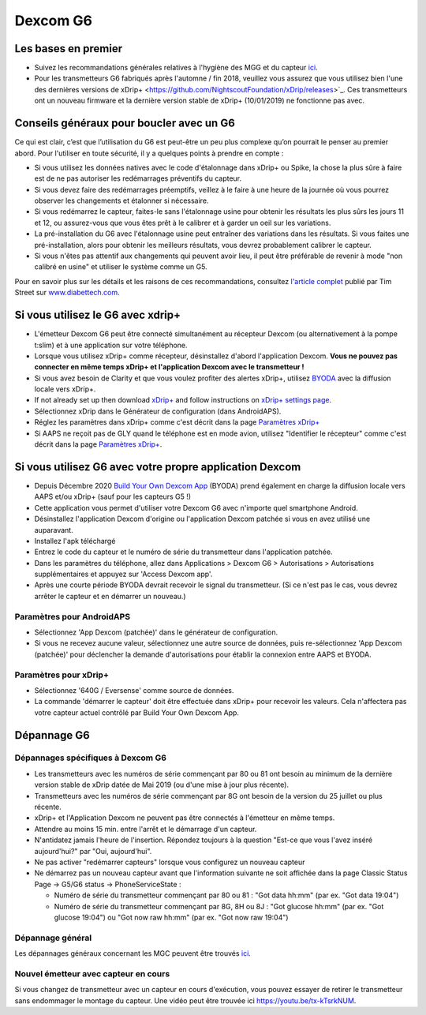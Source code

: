 Dexcom G6
**************************************************
Les bases en premier
==================================================

* Suivez les recommandations générales relatives à l'hygiène des MGG et du capteur `ici <../Hardware/GeneralCGMRecommendation.html>`__.
* Pour les transmetteurs G6 fabriqués après l'automne / fin 2018, veuillez vous assurez que vous utilisez bien l'une des dernières versions de xDrip+ <https://github.com/NightscoutFoundation/xDrip/releases>`_. Ces transmetteurs ont un nouveau firmware et la dernière version stable de xDrip+ (10/01/2019) ne fonctionne pas avec.

Conseils généraux pour boucler avec un G6
==================================================

Ce qui est clair, c’est que l’utilisation du G6 est peut-être un peu plus complexe qu’on pourrait le penser au premier abord. Pour l'utiliser en toute sécurité, il y a quelques points à prendre en compte : 

* Si vous utilisez les données natives avec le code d'étalonnage dans xDrip+ ou Spike, la chose la plus sûre à faire est de ne pas autoriser les redémarrages préventifs du capteur.
* Si vous devez faire des redémarrages préemptifs, veillez à le faire à une heure de la journée où vous pourrez observer les changements et étalonner si nécessaire. 
* Si vous redémarrez le capteur, faites-le sans l'étalonnage usine pour obtenir les résultats les plus sûrs les jours 11 et 12, ou assurez-vous que vous êtes prêt à le calibrer et à garder un oeil sur les variations.
* La pré-installation du G6 avec l'étalonnage usine peut entraîner des variations dans les résultats. Si vous faites une pré-installation, alors pour obtenir les meilleurs résultats, vous devrez probablement calibrer le capteur.
* Si vous n'êtes pas attentif aux changements qui peuvent avoir lieu, il peut être préférable de revenir à mode "non calibré en usine" et utiliser le système comme un G5.

Pour en savoir plus sur les détails et les raisons de ces recommandations, consultez `l'article complet <https://www.diabettech.com/artificial-pancreas/diy-looping-and-cgm/>`_ publié par Tim Street sur `www.diabettech.com <https://www.diabettech.com>`_.

Si vous utilisez le G6 avec xdrip+
==================================================
* L'émetteur Dexcom G6 peut être connecté simultanément au récepteur Dexcom (ou alternativement à la pompe t:slim) et à une application sur votre téléphone.
* Lorsque vous utilisez xDrip+ comme récepteur, désinstallez d'abord l'application Dexcom. **Vous ne pouvez pas connecter en même temps xDrip+ et l'application Dexcom avec le transmetteur !**
* Si vous avez besoin de Clarity et que vous voulez profiter des alertes xDrip+, utilisez `BYODA <../Hardware/DexcomG6.html#si-vous-utilisez-le-g6-avec-votre-propre-application-dexcom>`_ avec la diffusion locale vers xDrip+.
* If not already set up then download `xDrip+ <https://github.com/NightscoutFoundation/xDrip>`_ and follow instructions on `xDrip+ settings page <../Configuration/xdrip.html>`_.
* Sélectionnez xDrip dans le Générateur de configuration (dans AndroidAPS).
* Réglez les paramètres dans xDrip+ comme c'est décrit dans la page `Paramètres xDrip+ <../Configuration/xdrip.html>`__
* Si AAPS ne reçoit pas de GLY quand le téléphone est en mode avion, utilisez "Identifier le récepteur" comme c'est décrit dans la page `Paramètres xDrip+ <../Configuration/xdrip.html>`__.

Si vous utilisez G6 avec votre propre application Dexcom
==================================================
* Depuis Décembre 2020 `Build Your Own Dexcom App <https://docs.google.com/forms/d/e/1FAIpQLScD76G0Y-BlL4tZljaFkjlwuqhT83QlFM5v6ZEfO7gCU98iJQ/viewform?fbzx=2196386787609383750&fbclid=IwAR2aL8Cps1s6W8apUVK-gOqgGpA-McMPJj9Y8emf_P0-_gAsmJs6QwAY-o0>`_ (BYODA) prend également en charge la diffusion locale vers AAPS et/ou xDrip+ (sauf pour les capteurs G5 !)
* Cette application vous permet d'utiliser votre Dexcom G6 avec n'importe quel smartphone Android.
* Désinstallez l'application Dexcom d'origine ou l'application Dexcom patchée si vous en avez utilisé une auparavant.
* Installez l'apk téléchargé
* Entrez le code du capteur et le numéro de série du transmetteur dans l'application patchée.
* Dans les paramètres du téléphone, allez dans Applications > Dexcom G6 > Autorisations > Autorisations supplémentaires et appuyez sur 'Access Dexcom app'.
* Après une courte période BYODA devrait recevoir le signal du transmetteur. (Si ce n'est pas le cas, vous devrez arrêter le capteur et en démarrer un nouveau.)

Paramètres pour AndroidAPS
--------------------------------------------------
* Sélectionnez 'App Dexcom (patchée)' dans le générateur de configuration.
* Si vous ne recevez aucune valeur, sélectionnez une autre source de données, puis re-sélectionnez 'App Dexcom (patchée)' pour déclencher la demande d'autorisations pour établir la connexion entre AAPS et BYODA.

Paramètres pour xDrip+
--------------------------------------------------
* Sélectionnez '640G / Eversense' comme source de données.
* La commande 'démarrer le capteur' doit être effectuée dans xDrip+ pour recevoir les valeurs. Cela n'affectera pas votre capteur actuel contrôlé par Build Your Own Dexcom App.
   
Dépannage G6
==================================================
Dépannages spécifiques à Dexcom G6
--------------------------------------------------
* Les transmetteurs avec les numéros de série commençant par 80 ou 81 ont besoin au minimum de la dernière version stable de xDrip datée de Mai 2019 (ou d'une mise à jour plus récente).
* Transmetteurs avec les numéros de série commençant par 8G ont besoin de la version du 25 juillet ou plus récente.
* xDrip+ et l'Application Dexcom ne peuvent pas être connectés à l'émetteur en même temps.
* Attendre au moins 15 min. entre l'arrêt et le démarrage d'un capteur.
* N'antidatez jamais l'heure de l'insertion. Répondez toujours à la question "Est-ce que vous l'avez inséré aujourd'hui?" par "Oui, aujourd'hui".
* Ne pas activer "redémarrer capteurs" lorsque vous configurez un nouveau capteur
* Ne démarrez pas un nouveau capteur avant que l'information suivante ne soit affichée dans la page Classic Status Page -> G5/G6 status -> PhoneServiceState :

  * Numéro de série du transmetteur commençant par 80 ou 81 : "Got data hh:mm" (par ex. "Got data 19:04")
  * Numéro de série du transmetteur commençant par 8G, 8H ou 8J : "Got glucose hh:mm" (par ex. "Got glucose 19:04") ou "Got now raw hh:mm" (par ex. "Got now raw 19:04")

.. image:: ../images/xDrip_Dexcom_PhoneServiceState.png
  :alt: xDrip+ Etat du téléphone

Dépannage général
--------------------------------------------------
Les dépannages généraux concernant les MGC peuvent être trouvés `ici <./GeneralCGMRecommendation.html#depannage>`__.

Nouvel émetteur avec capteur en cours
--------------------------------------------------
Si vous changez de transmetteur avec un capteur en cours d'exécution, vous pouvez essayer de retirer le transmetteur sans endommager le montage du capteur. Une vidéo peut être trouvée ici `https://youtu.be/tx-kTsrkNUM <https://youtu.be/tx-kTsrkNUM>`_.
